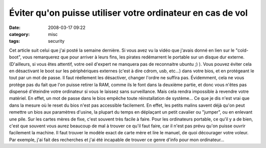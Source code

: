 Éviter qu'on puisse utiliser votre ordinateur en cas de vol
################################################################
:date: 2008-03-17 09:22
:category: misc
:tags: security

Cet article suit celui que j'ai posté la semaine dernière. Si vous
avez vu la vidéo que j'avais donné en lien sur le "cold-boot", vous
remarquerez que pour arriver à leurs fins, les pirates redémarrent
le portable sur un disque dur externe. (D'ailleurs, si vous êtes
attentif, votre oeil d'expert ne manquera pas de reconnaitre ubuntu
;) ). Vous pouvez éviter cela en désactivant le boot sur les
périphériques externes (c'est à dire cdrom, usb, etc...) dans votre
bios, et en protégeant le tout par un mot de passe. Il faut
réellement les désactiver, changer l'ordre ne suffira pas.
Évidemment, cela ne vous protège pas du fait que l'on puisse
retirer la RAM, comme ils le font dans la deuxième partie, et donc
vous n'êtes pas dispensé d'éteindre votre ordinateur si vous le
laissez sans surveillance. Mais cela rendra impossible à revendre
votre matériel. En effet, un mot de passe dans le bios empêche
toute réinstallation de système... Ce que je dis n'est vrai que
dans la mesure où le reset du bios n'est pas accessible facilement.
En effet, les petits malins savent déjà qu'on peut remettre un bios
aux paramètres d'usine, la plupart du temps en déplaçant un petit
cavalier ou "jumper", ou en enlevant une pile. Sur les cartes mères
de fixe, c'est souvent très facile à faire. Pour les ordinateurs
portable, ce qu'il y a de bien, c'est que souvent vous aurez
beaucoup de mal à trouver ce qu'il faut faire, car il n'est pas
prévu qu'on puisse ouvrir facilement la machine. Il faut trouver le
modèle exact de carte mère et lire le manuel, de quoi décourager
votre voleur. Par exemple, j'ai fait des recherches et j'ai été
incapable de trouver ce genre d'info pour mon ordinateur...

